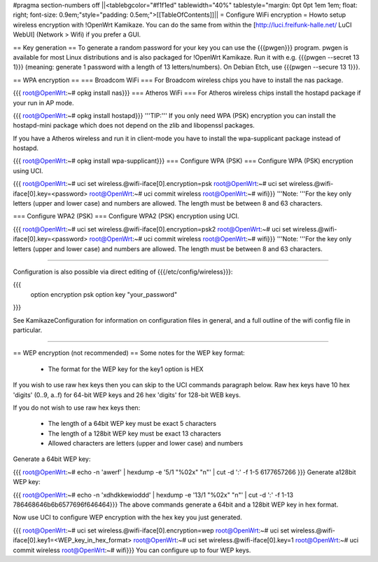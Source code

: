 #pragma section-numbers off
||<tablebgcolor="#f1f1ed" tablewidth="40%" tablestyle="margin: 0pt 0pt 1em 1em; float: right; font-size: 0.9em;"style="padding: 0.5em;">[[TableOfContents]]||
= Configure WiFi encryption =
Howto setup wireless encryption with !OpenWrt Kamikaze. You can do the same from within the [http://luci.freifunk-halle.net/ LuCI WebUI] (Network > Wifi) if you prefer a GUI.

== Key generation ==
To generate a random password for your key you can use the {{{pwgen}}} program. pwgen is available for most Linux distributions and is also packaged for !OpenWrt Kamikaze. Run it with e.g. {{{pwgen --secret 13 1}}} (meaning: generate 1 password with a length of 13 letters/numbers).  On Debian Etch, use {{{pwgen --secure 13 1}}}.

== WPA encryption ==
=== Broadcom WiFi ===
For Broadcom wireless chips you have to install the nas package.

{{{
root@OpenWrt:~# opkg install nas}}}
=== Atheros WiFi ===
For Atheros wireless chips install the hostapd package if your run in AP mode.

{{{
root@OpenWrt:~# opkg install hostapd}}}
'''TIP:''' If you only need WPA (PSK) encryption you can install the hostapd-mini package which does not depend on the zlib and libopenssl packages.

If you have a Atheros wireless and run it in client-mode you have to install the wpa-supplicant package instead of hostapd.

{{{
root@OpenWrt:~# opkg install wpa-supplicant}}}
=== Configure WPA (PSK) ===
Configure WPA (PSK) encryption using UCI.

{{{
root@OpenWrt:~# uci set wireless.@wifi-iface[0].encryption=psk
root@OpenWrt:~# uci set wireless.@wifi-iface[0].key=<password>
root@OpenWrt:~# uci commit wireless
root@OpenWrt:~# wifi}}}
'''Note: '''For the key only letters (upper and lower case) and numbers are allowed. The length must be between 8 and 63 characters.

=== Configure WPA2 (PSK) ===
Configure WPA2 (PSK) encryption using UCI.

{{{
root@OpenWrt:~# uci set wireless.@wifi-iface[0].encryption=psk2
root@OpenWrt:~# uci set wireless.@wifi-iface[0].key=<password>
root@OpenWrt:~# uci commit wireless
root@OpenWrt:~# wifi}}}
'''Note: '''For the key only letters (upper and lower case) and numbers are allowed. The length must be between 8 and 63 characters.

-----

Configuration is also possible via direct editing of {{{/etc/config/wireless}}}:

{{{
	option encryption   psk
	option key	    "your_password"
}}}

See KamikazeConfiguration for information on configuration files in general, and a full outline of the wifi config file in particular.

-----

== WEP encryption (not recommended) ==
Some notes for the WEP key format:

 * The format for the WEP key for the key1 option is HEX
If you wish to use raw hex keys then you can skip to the UCI commands paragraph below.  Raw hex keys have 10 hex 'digits' (0..9, a..f) for 64-bit WEP keys and 26 hex 'digits' for 128-bit WEB keys.

If you do not wish to use raw hex keys then:

 * The length of a 64bit WEP key must be exact 5 characters
 * The length of a 128bit WEP key must be exact 13 characters
 * Allowed characters are letters (upper and lower case) and numbers
Generate a 64bit WEP key:

{{{
root@OpenWrt:~# echo -n 'awerf' | hexdump -e '5/1 "%02x" "\n"' | cut -d ':' -f 1-5
6177657266
}}}
Generate a128bit WEP key:

{{{
root@OpenWrt:~# echo -n 'xdhdkkewioddd' | hexdump -e '13/1 "%02x" "\n"' | cut -d ':' -f 1-13
786468646b6b6577696f646464}}}
The above commands generate a 64bit and a 128bit WEP key in hex format.

Now use UCI to configure WEP encryption with the hex key you just generated.

{{{
root@OpenWrt:~# uci set wireless.@wifi-iface[0].encryption=wep
root@OpenWrt:~# uci set wireless.@wifi-iface[0].key1=<WEP_key_in_hex_format>
root@OpenWrt:~# uci set wireless.@wifi-iface[0].key=1
root@OpenWrt:~# uci commit wireless
root@OpenWrt:~# wifi}}}
You can configure up to four WEP keys.
